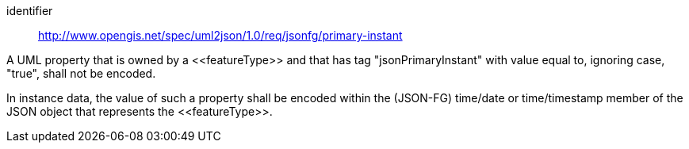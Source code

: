 [requirement]
====
[%metadata]
identifier:: http://www.opengis.net/spec/uml2json/1.0/req/jsonfg/primary-instant

[.component,class=part]
--
A UML property that is owned by a \<<featureType>> and that has tag "jsonPrimaryInstant" with value equal to, ignoring case, "true", shall not be encoded.
--

[.component,class=part]
--
In instance data, the value of such a property shall be encoded within the (JSON-FG) time/date or time/timestamp member of the JSON object that represents the \<<featureType>>.
--
====

